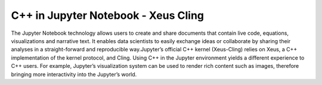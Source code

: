 C++ in Jupyter Notebook - Xeus Cling
-----------------------------------
The Jupyter Notebook technology allows users to create and share documents that contain live code, equations, visualizations and narrative text. It enables data scientists to easily exchange ideas or collaborate by sharing their analyses in a straight-forward and reproducible way.Jupyter’s official C++ kernel (Xeus-Cling) relies on Xeus, a C++ implementation of the kernel protocol, and Cling.
Using C++ in the Jupyter environment yields a different experience to C++ users. For example, Jupyter’s visualization system can be used to render rich content such as images, therefore bringing more interactivity into the Jupyter’s world.